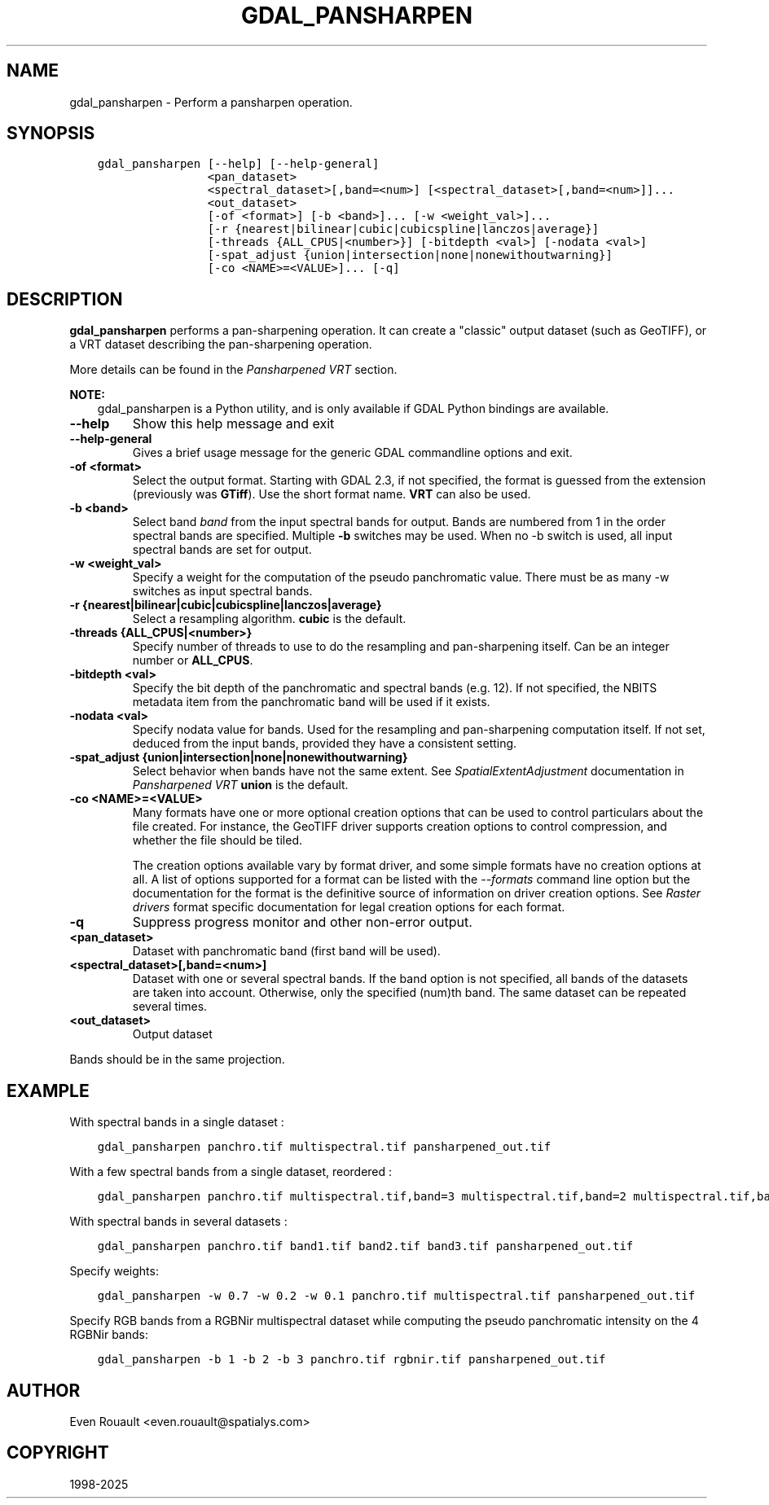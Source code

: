 .\" Man page generated from reStructuredText.
.
.
.nr rst2man-indent-level 0
.
.de1 rstReportMargin
\\$1 \\n[an-margin]
level \\n[rst2man-indent-level]
level margin: \\n[rst2man-indent\\n[rst2man-indent-level]]
-
\\n[rst2man-indent0]
\\n[rst2man-indent1]
\\n[rst2man-indent2]
..
.de1 INDENT
.\" .rstReportMargin pre:
. RS \\$1
. nr rst2man-indent\\n[rst2man-indent-level] \\n[an-margin]
. nr rst2man-indent-level +1
.\" .rstReportMargin post:
..
.de UNINDENT
. RE
.\" indent \\n[an-margin]
.\" old: \\n[rst2man-indent\\n[rst2man-indent-level]]
.nr rst2man-indent-level -1
.\" new: \\n[rst2man-indent\\n[rst2man-indent-level]]
.in \\n[rst2man-indent\\n[rst2man-indent-level]]u
..
.TH "GDAL_PANSHARPEN" "1" "Feb 11, 2025" "" "GDAL"
.SH NAME
gdal_pansharpen \-  Perform a pansharpen operation.
.SH SYNOPSIS
.INDENT 0.0
.INDENT 3.5
.sp
.nf
.ft C
gdal_pansharpen [\-\-help] [\-\-help\-general]
                <pan_dataset>
                <spectral_dataset>[,band=<num>] [<spectral_dataset>[,band=<num>]]...
                <out_dataset>
                [\-of <format>] [\-b <band>]... [\-w <weight_val>]...
                [\-r {nearest|bilinear|cubic|cubicspline|lanczos|average}]
                [\-threads {ALL_CPUS|<number>}] [\-bitdepth <val>] [\-nodata <val>]
                [\-spat_adjust {union|intersection|none|nonewithoutwarning}]
                [\-co <NAME>=<VALUE>]... [\-q]
.ft P
.fi
.UNINDENT
.UNINDENT
.SH DESCRIPTION
.sp
\fBgdal_pansharpen\fP performs a pan\-sharpening operation. It
can create a \(dqclassic\(dq output dataset (such as GeoTIFF), or a VRT
dataset describing the pan\-sharpening operation.
.sp
More details can be found in the \fI\%Pansharpened VRT\fP section.
.sp
\fBNOTE:\fP
.INDENT 0.0
.INDENT 3.5
gdal_pansharpen is a Python utility, and is only available if GDAL Python bindings are available.
.UNINDENT
.UNINDENT
.INDENT 0.0
.TP
.B \-\-help
Show this help message and exit
.UNINDENT
.INDENT 0.0
.TP
.B \-\-help\-general
Gives a brief usage message for the generic GDAL commandline options and exit.
.UNINDENT
.INDENT 0.0
.TP
.B \-of <format>
Select the output format. Starting with GDAL 2.3, if not specified,
the format is guessed from the extension (previously was \fBGTiff\fP). Use
the short format name. \fBVRT\fP can also be used.
.UNINDENT
.INDENT 0.0
.TP
.B \-b <band>
Select band \fIband\fP from the input spectral bands for output. Bands
are numbered from 1 in the order spectral bands are specified.
Multiple \fB\-b\fP switches may be used. When no \-b switch is used, all
input spectral bands are set for output.
.UNINDENT
.INDENT 0.0
.TP
.B \-w <weight_val>
Specify a weight for the computation of the pseudo panchromatic
value. There must be as many \-w switches as input spectral bands.
.UNINDENT
.INDENT 0.0
.TP
.B \-r {nearest|bilinear|cubic|cubicspline|lanczos|average}
Select a resampling algorithm. \fBcubic\fP is the default.
.UNINDENT
.INDENT 0.0
.TP
.B \-threads {ALL_CPUS|<number>}
Specify number of threads to use to do the resampling and
pan\-sharpening itself. Can be an integer number or \fBALL_CPUS\fP\&.
.UNINDENT
.INDENT 0.0
.TP
.B \-bitdepth <val>
Specify the bit depth of the panchromatic and spectral bands (e.g.
12). If not specified, the NBITS metadata item from the panchromatic
band will be used if it exists.
.UNINDENT
.INDENT 0.0
.TP
.B \-nodata <val>
Specify nodata value for bands. Used for the resampling and
pan\-sharpening computation itself. If not set, deduced from the
input bands, provided they have a consistent setting.
.UNINDENT
.INDENT 0.0
.TP
.B \-spat_adjust {union|intersection|none|nonewithoutwarning}
Select behavior when bands have not the same extent. See
\fISpatialExtentAdjustment\fP documentation in \fI\%Pansharpened VRT\fP
\fBunion\fP is the default.
.UNINDENT
.INDENT 0.0
.TP
.B \-co <NAME>=<VALUE>
Many formats have one or more optional creation options that can be
used to control particulars about the file created. For instance,
the GeoTIFF driver supports creation options to control compression,
and whether the file should be tiled.
.sp
The creation options available vary by format driver, and some
simple formats have no creation options at all. A list of options
supported for a format can be listed with the
\fI\%\-\-formats\fP
command line option but the documentation for the format is the
definitive source of information on driver creation options.
See \fI\%Raster drivers\fP format
specific documentation for legal creation options for each format.
.UNINDENT
.INDENT 0.0
.TP
.B \-q
Suppress progress monitor and other non\-error output.
.UNINDENT
.INDENT 0.0
.TP
.B <pan_dataset>
Dataset with panchromatic band (first band will be used).
.UNINDENT
.INDENT 0.0
.TP
.B <spectral_dataset>[,band=<num>]
Dataset with one or several spectral bands. If the band option is
not specified, all bands of the datasets are taken into account.
Otherwise, only the specified (num)th band. The same dataset can be
repeated several times.
.UNINDENT
.INDENT 0.0
.TP
.B <out_dataset>
Output dataset
.UNINDENT
.sp
Bands should be in the same projection.
.SH EXAMPLE
.sp
With spectral bands in a single dataset :
.INDENT 0.0
.INDENT 3.5
.sp
.nf
.ft C
gdal_pansharpen panchro.tif multispectral.tif pansharpened_out.tif
.ft P
.fi
.UNINDENT
.UNINDENT
.sp
With a few spectral bands from a single dataset, reordered :
.INDENT 0.0
.INDENT 3.5
.sp
.nf
.ft C
gdal_pansharpen panchro.tif multispectral.tif,band=3 multispectral.tif,band=2 multispectral.tif,band=1 pansharpened_out.tif
.ft P
.fi
.UNINDENT
.UNINDENT
.sp
With spectral bands in several datasets :
.INDENT 0.0
.INDENT 3.5
.sp
.nf
.ft C
gdal_pansharpen panchro.tif band1.tif band2.tif band3.tif pansharpened_out.tif
.ft P
.fi
.UNINDENT
.UNINDENT
.sp
Specify weights:
.INDENT 0.0
.INDENT 3.5
.sp
.nf
.ft C
gdal_pansharpen \-w 0.7 \-w 0.2 \-w 0.1 panchro.tif multispectral.tif pansharpened_out.tif
.ft P
.fi
.UNINDENT
.UNINDENT
.sp
Specify RGB bands from a RGBNir multispectral dataset while computing
the pseudo panchromatic intensity on the 4 RGBNir bands:
.INDENT 0.0
.INDENT 3.5
.sp
.nf
.ft C
gdal_pansharpen \-b 1 \-b 2 \-b 3 panchro.tif rgbnir.tif pansharpened_out.tif
.ft P
.fi
.UNINDENT
.UNINDENT
.SH AUTHOR
Even Rouault <even.rouault@spatialys.com>
.SH COPYRIGHT
1998-2025
.\" Generated by docutils manpage writer.
.
